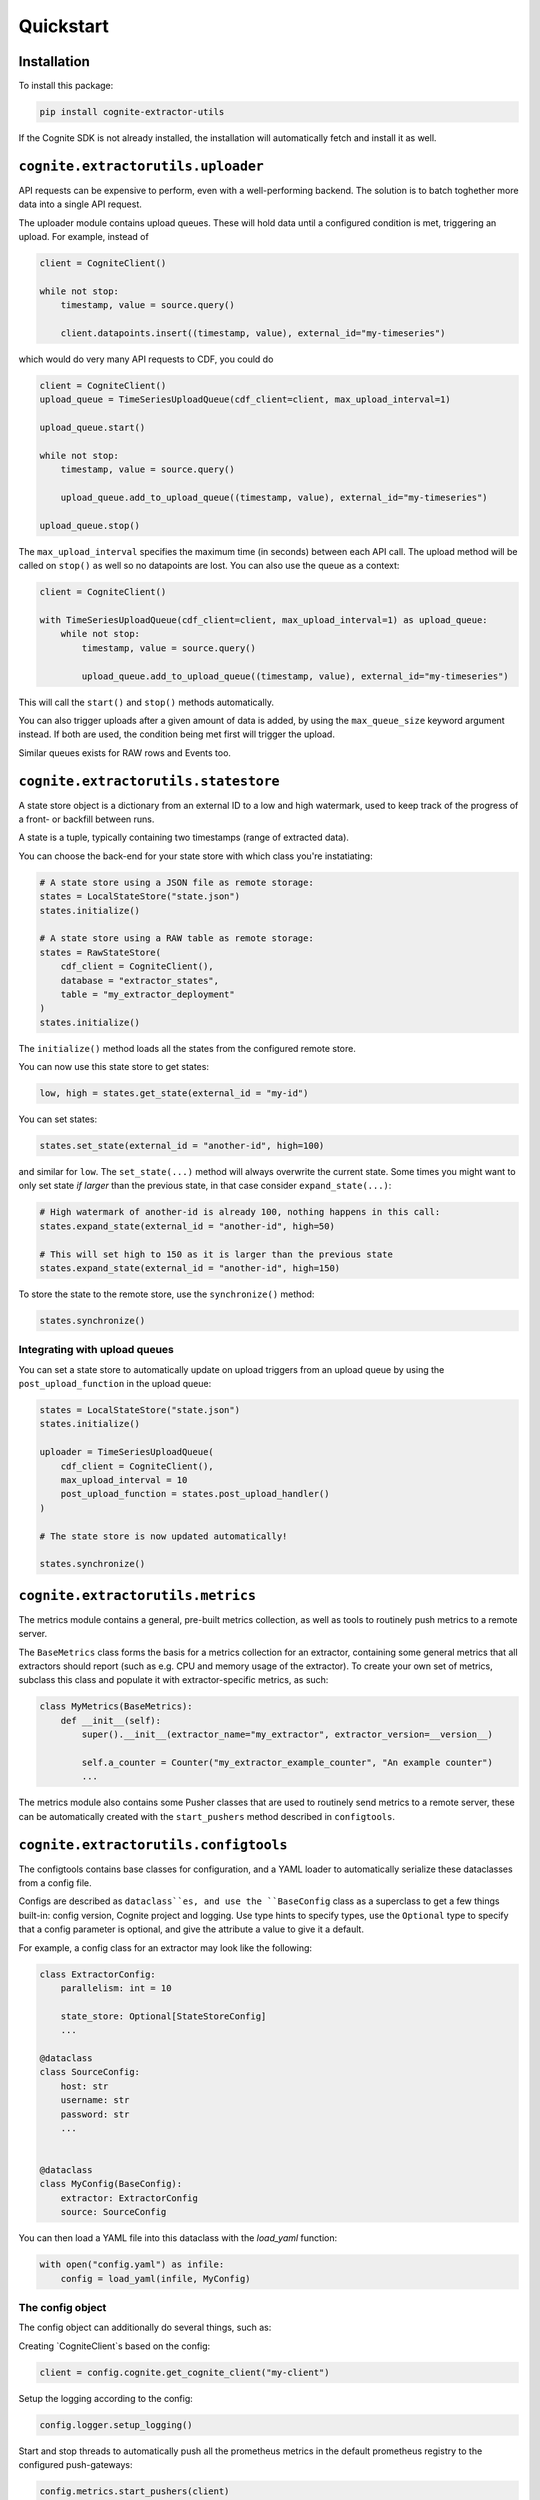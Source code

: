.. quickstart:

Quickstart
==========


Installation
------------

To install this package:

.. code-block:: bash

   pip install cognite-extractor-utils

If the Cognite SDK is not already installed, the installation will automatically fetch and install it as well.


``cognite.extractorutils.uploader``
-----------------------------------

API requests can be expensive to perform, even with a well-performing backend. The solution is to batch toghether more
data into a single API request.

The uploader module contains upload queues. These will hold data until a configured condition is met, triggering an
upload. For example, instead of

.. code-block:: python

    client = CogniteClient()

    while not stop:
        timestamp, value = source.query()

        client.datapoints.insert((timestamp, value), external_id="my-timeseries")


which would do very many API requests to CDF, you could do

.. code-block:: python

    client = CogniteClient()
    upload_queue = TimeSeriesUploadQueue(cdf_client=client, max_upload_interval=1)

    upload_queue.start()

    while not stop:
        timestamp, value = source.query()

        upload_queue.add_to_upload_queue((timestamp, value), external_id="my-timeseries")

    upload_queue.stop()

The ``max_upload_interval`` specifies the maximum time (in seconds) between each API call. The upload method will be
called on ``stop()`` as well so no datapoints are lost. You can also use the queue as a context:

.. code-block:: python

    client = CogniteClient()

    with TimeSeriesUploadQueue(cdf_client=client, max_upload_interval=1) as upload_queue:
        while not stop:
            timestamp, value = source.query()

            upload_queue.add_to_upload_queue((timestamp, value), external_id="my-timeseries")

This will call the ``start()`` and ``stop()`` methods automatically.

You can also trigger uploads after a given amount of data is added, by using the ``max_queue_size`` keyword argument
instead. If both are used, the condition being met first will trigger the upload.

Similar queues exists for RAW rows and Events too.



``cognite.extractorutils.statestore``
-------------------------------------

A state store object is a dictionary from an external ID to a low and high watermark, used to keep track of the progress
of a front- or backfill between runs.

A state is a tuple, typically containing two timestamps (range of extracted data).

You can choose the back-end for your state store with which class you're instatiating:

.. code-block:: python

    # A state store using a JSON file as remote storage:
    states = LocalStateStore("state.json")
    states.initialize()

    # A state store using a RAW table as remote storage:
    states = RawStateStore(
        cdf_client = CogniteClient(),
        database = "extractor_states",
        table = "my_extractor_deployment"
    )
    states.initialize()


The ``initialize()`` method loads all the states from the configured remote store.

You can now use this state store to get states:

.. code-block:: python

    low, high = states.get_state(external_id = "my-id")

You can set states:

.. code-block:: python

    states.set_state(external_id = "another-id", high=100)

and similar for ``low``. The ``set_state(...)`` method will always overwrite the current state. Some times you might
want to only set state *if larger* than the previous state, in that case consider ``expand_state(...)``:

.. code-block:: python

    # High watermark of another-id is already 100, nothing happens in this call:
    states.expand_state(external_id = "another-id", high=50)

    # This will set high to 150 as it is larger than the previous state
    states.expand_state(external_id = "another-id", high=150)

To store the state to the remote store, use the ``synchronize()`` method:

.. code-block:: python

    states.synchronize()


Integrating with upload queues
^^^^^^^^^^^^^^^^^^^^^^^^^^^^^^

You can set a state store to automatically update on upload triggers from an upload queue by using the
``post_upload_function`` in the upload queue:

.. code-block:: python

    states = LocalStateStore("state.json")
    states.initialize()

    uploader = TimeSeriesUploadQueue(
        cdf_client = CogniteClient(),
        max_upload_interval = 10
        post_upload_function = states.post_upload_handler()
    )

    # The state store is now updated automatically!

    states.synchronize()


``cognite.extractorutils.metrics``
----------------------------------

The metrics module contains a general, pre-built metrics collection, as well as tools to routinely
push metrics to a remote server.

The ``BaseMetrics`` class forms the basis for a metrics collection for an extractor, containing some general metrics
that all extractors should report (such as e.g. CPU and memory usage of the extractor). To create your own set of
metrics, subclass this class and populate it with extractor-specific metrics, as such:

.. code-block:: python

    class MyMetrics(BaseMetrics):
        def __init__(self):
            super().__init__(extractor_name="my_extractor", extractor_version=__version__)

            self.a_counter = Counter("my_extractor_example_counter", "An example counter")
            ...

The metrics module also contains some Pusher classes that are used to routinely send metrics to a
remote server, these can be automatically created with the ``start_pushers`` method described in
``configtools``.


``cognite.extractorutils.configtools``
--------------------------------------

The configtools contains base classes for configuration, and a YAML loader to automatically serialize these dataclasses
from a config file.

Configs are described as ``dataclass``es, and use the ``BaseConfig`` class as a superclass to get a few things built-in:
config version, Cognite project and logging. Use type hints to specify types, use the ``Optional`` type to specify that
a config parameter is optional, and give the attribute a value to give it a default.

For example, a config class for an extractor may look like the following:

.. code-block:: python

    class ExtractorConfig:
        parallelism: int = 10

        state_store: Optional[StateStoreConfig]
        ...

    @dataclass
    class SourceConfig:
        host: str
        username: str
        password: str
        ...


    @dataclass
    class MyConfig(BaseConfig):
        extractor: ExtractorConfig
        source: SourceConfig


You can then load a YAML file into this dataclass with the `load_yaml` function:

.. code-block:: python

    with open("config.yaml") as infile:
        config = load_yaml(infile, MyConfig)


The config object
^^^^^^^^^^^^^^^^^

The config object can additionally do several things, such as:

Creating `CogniteClient`s based on the config:

.. code-block:: python

    client = config.cognite.get_cognite_client("my-client")

Setup the logging according to the config:

.. code-block:: python

    config.logger.setup_logging()

Start and stop threads to automatically push all the prometheus metrics in the default prometheus registry to the
configured push-gateways:

.. code-block:: python

    config.metrics.start_pushers(client)

    # Extractor code

    config.metrics.stop_pushers()

Get a state store object as configured:

.. code-block:: python

    states = config.extractor.state_store.create_state_store()

